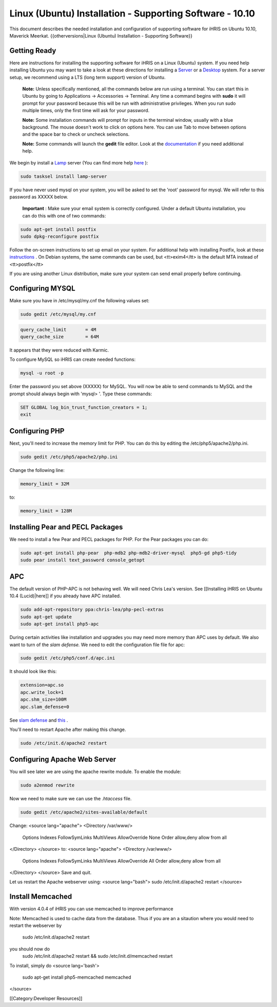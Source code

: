 Linux (Ubuntu) Installation - Supporting Software - 10.10
=========================================================

This document describes the needed installation and configuration of supporting software for iHRIS on Ubuntu 10.10, Maverick Meerkat.
{{otherversions|Linux (Ubuntu) Installation - Supporting Software}}

Getting Ready
^^^^^^^^^^^^^

Here are instructions for installing the supporting software for iHRIS on a Linux (Ubuntu) system.  If you need help installing Ubuntu you may want to take a look at
these directions for installing a  `Server <http://www.howtoforge.com/perfect-server-ubuntu-10.04-lucid-lynx-ispconfig-2>`_  or a  `Desktop <http://www.howtoforge.com/the-perfect-desktop-ubuntu-10.04-lucid-lynx>`_  system.  For a server setup, we recommend using a LTS (long term support) version of Ubuntu.

 **Note:**   Unless specifically mentioned, all the commands below are run using a terminal.  You can start this in Ubuntu by going to Applications -> Accessories -> Terminal.  Any time a command begins with **sudo**  it will prompt for your password because this will be run with administrative privileges.  When you run sudo multiple times, only the first time will ask for your password.

 **Note:**   Some installation commands will prompt for inputs in the terminal window, usually with a blue background.  The mouse doesn't work to click on options here.  You can use Tab to move between options and the space bar to check or uncheck selections.

 **Note:**   Some commands will launch the **gedit**  file editor.  Look at the  `documentation <https://help.ubuntu.com/community/gedit>`_  if you need additional help.

We begin by install a  `Lamp <http://en.wikipedia.org/wiki/LAMP_%28software_bundle%29>`_  server
(You can find more help  `here <https://help.ubuntu.com/community/ApacheMySQLPHP>`_ ):


.. code-block:: bash

    sudo tasksel install lamp-server
    

If you have never used mysql on your system, you will be asked to set the 'root' password for mysql.  We will refer to this password as XXXXX below.

 **Important** : Make sure your email system is correctly configured.  Under a default Ubuntu installation, you can do this with one of two commands:


.. code-block:: bash

    sudo apt-get install postfix
    sudo dpkg-reconfigure postfix
    


Follow the on-screen instructions to set up email on your system.  For additional help with installing Postfix, look at these  `instructions <https://help.ubuntu.com/community/PostfixBasicSetupHowto>`_ .  On Debian systems, the same commands can be used, but <tt>exim4</tt> is the default MTA instead of <tt>postfix</tt>

If you are using another Linux distribution, make sure your system can send email properly before continuing.


Configuring MYSQL
^^^^^^^^^^^^^^^^^
Make sure you have in /etc/mysql/my.cnf the following values set:


.. code-block:: bash

    sudo gedit /etc/mysql/my.cnf
    



.. code-block:: ini

    query_cache_limit       = 4M
    query_cache_size        = 64M
    

It appears that they were reduced with Karmic.

To configure MySQL so iHRIS can create needed functions:


.. code-block:: bash

    mysql -u root -p
    

Enter the password you set above (XXXXX) for MySQL.  You will now be able to send commands to MySQL and the prompt should always begin with 'mysql> '.  Type these commands:


.. code-block:: mysql

    SET GLOBAL log_bin_trust_function_creators = 1;
    exit
    



Configuring PHP
^^^^^^^^^^^^^^^

Next, you'll need to increase the memory limit for PHP. You can do this by editing the /etc/php5/apache2/php.ini. 


.. code-block:: bash

    sudo gedit /etc/php5/apache2/php.ini
    


Change the following line:


.. code-block:: ini

    memory_limit = 32M
    

to:


.. code-block:: ini

    memory_limit = 128M
    



Installing Pear and PECL Packages
^^^^^^^^^^^^^^^^^^^^^^^^^^^^^^^^^

We need to install a few Pear and PECL packages for PHP.  For the Pear packages you can do:


.. code-block:: bash

    sudo apt-get install php-pear  php-mdb2 php-mdb2-driver-mysql  php5-gd php5-tidy
    sudo pear install text_password console_getopt
    


APC
^^^
The default version of PHP-APC is not behaving well. We will need Chris Lea's version.  See [[Installing iHRIS on Ubuntu 10.4 (Lucid)|here]] if you already have APC installed.


.. code-block:: bash

    sudo add-apt-repository ppa:chris-lea/php-pecl-extras
    sudo apt-get update
    sudo apt-get install php5-apc
    


During certain activities like installation and upgrades you may need more memory than APC uses by default.  We also want to turn of the *slam defense.*   We need to edit the configuration file file for apc:


.. code-block:: bash

    sudo gedit /etc/php5/conf.d/apc.ini
    

It should look like this:


.. code-block:: ini

    extension=apc.so
    apc.write_lock=1
    apc.shm_size=100M
    apc.slam_defense=0
    

See  `slam defense <http://pecl.php.net/bugs/bug.php?id=16843>`_  and  `this <http://t3.dotgnu.info/blog/php/user-cache-timebomb>`_ .

You'll need to restart Apache after making this change.


.. code-block:: bash

    sudo /etc/init.d/apache2 restart
    



Configuring Apache Web Server
^^^^^^^^^^^^^^^^^^^^^^^^^^^^^

You will see later we are using the apache rewrite module.  To enable the module:


.. code-block:: bash

    sudo a2enmod rewrite
    

Now we need to make sure we can use the *.htaccess*  file.


.. code-block:: bash

    sudo gedit /etc/apache2/sites-available/default
    

Change:
<source lang="apache">
<Directory /var/www/>
	Options Indexes FollowSymLinks MultiViews
	AllowOverride None
	Order allow,deny
	allow from all
</Directory>
</source>
to:
<source lang="apache">
<Directory /var/www/>
	Options Indexes FollowSymLinks MultiViews
	AllowOverride All
	Order allow,deny
	allow from all
</Directory>
</source>
Save and quit.

Let us restart the Apache webserver using:
<source lang="bash">
sudo /etc/init.d/apache2 restart 
</source>


Install Memcached
^^^^^^^^^^^^^^^^^

With version 4.0.4 of iHRIS you can use memcached to improve performance 

Note:  Memcached is used to cache data from the database.  Thus if you are an a sitaution
where you would need to restart the webserver by
 sudo /etc/init.d/apache2 restart
you should now do
 sudo /etc/init.d/apache2 restart && sudo /etc/init.d/memcached restart

To install,  simply do
<source lang='bash'>
 sudo apt-get install php5-memcached memcached
</source>

[[Category:Developer Resources]]
